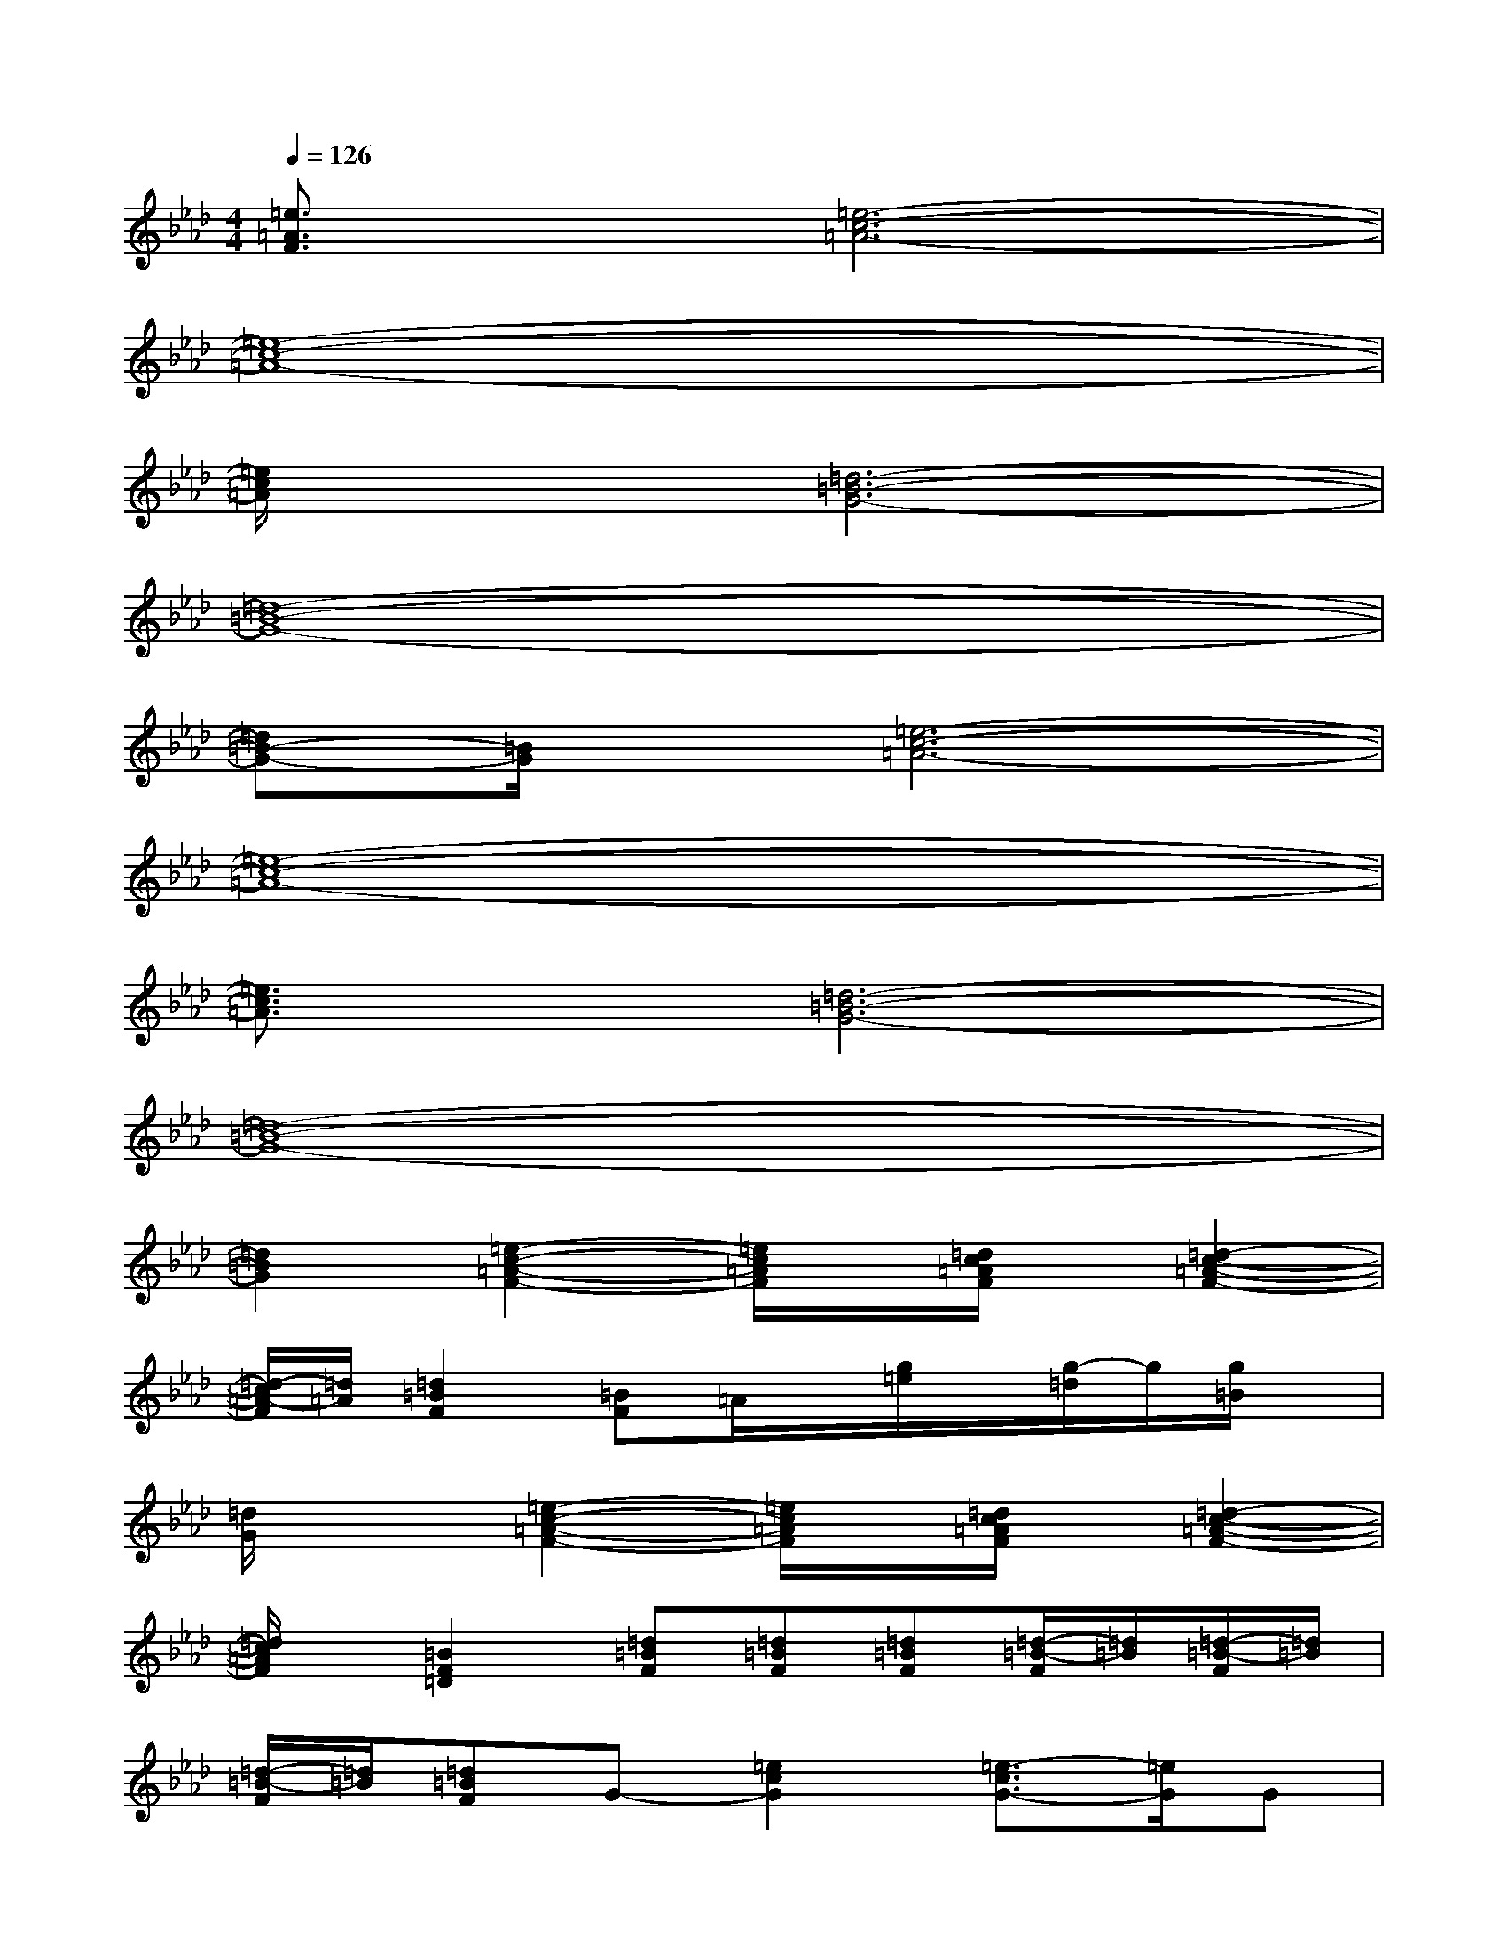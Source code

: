 X:1
T:
M:4/4
L:1/8
Q:1/4=126
K:Ab%4flats
V:1
[=e3/2=A3/2F3/2]x/2[=e6-c6-=A6-]|
[=e8-c8-=A8-]|
[=e/2c/2=A/2]x3/2[=d6-=B6-G6-]|
[=d8-=B8-G8-]|
[=d=B-G-][=B/2G/2]x/2[=e6-c6-=A6-]|
[=e8-c8-=A8-]|
[=e3/2c3/2=A3/2]x/2[=d6-=B6-G6-]|
[=d8-=B8-G8-]|
[=d2=B2G2][=e2-c2-=A2-F2-][=e/2c/2=A/2F/2]x/2[=d/2c/2=A/2F/2]x/2[=d2-c2-=A2-F2-]|
[=d/2-c/2=A/2-F/2][=d/2=A/2][=d2=B2F2][=BF]=A/2x/2[g/2=e/2]x/2[g/2-=d/2]g/2[g/2=B/2]x/2|
[=d/2G/2]x3/2[=e2-c2-=A2-F2-][=e/2c/2=A/2F/2]x/2[=d/2c/2=A/2F/2]x/2[=d2-c2-=A2-F2-]|
[=d/2c/2=A/2F/2]x/2[=B2F2=D2][=d=BF][=d=BF][=d=BF][=d/2-=B/2-F/2][=d/2=B/2][=d/2-=B/2-F/2][=d/2=B/2]|
[=d/2-=B/2-F/2][=d/2=B/2][=d=BF]G-[=e2c2G2][=e3/2-c3/2G3/2-][=e/2G/2]G|
[=e/2c/2]x/2[=ecG]G[=e/2c/2]G/2[=e/2c/2]x/2G[=ec]G-|
[=e3/2c3/2G3/2]x/2G-[=e2=B2G2][=e3/2-=B3/2G3/2-][=e/2G/2]G|
[=e/2=B/2]x/2[=e=BG]G[=e/2=B/2]G/2[=e/2=B/2]x/2G[=e=B]G-
